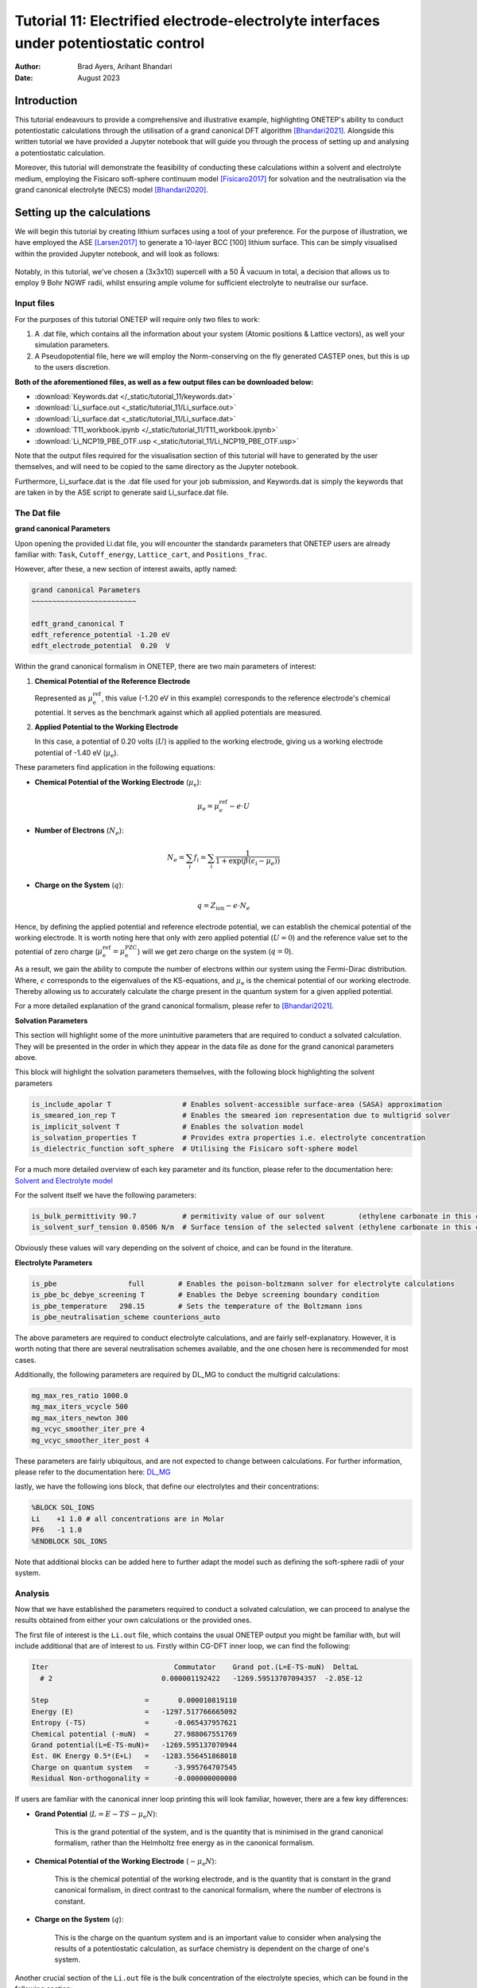 =======================================================================================================
Tutorial 11: Electrified electrode-electrolyte interfaces under potentiostatic control
=======================================================================================================

:Author:  Brad Ayers, Arihant Bhandari
:Date:    August 2023

.. role:: raw-latex(raw)
   :format: latex

Introduction
============

This tutorial endeavours to provide a comprehensive and illustrative example, highlighting ONETEP's ability to conduct potentiostatic calculations through the utilisation of a grand canonical DFT algorithm [Bhandari2021]_.
Alongside this written tutorial we have provided a Jupyter notebook that will guide you through the process of setting up and analysing a potentiostatic calculation.

Moreover, this tutorial will demonstrate the feasibility of conducting these calculations within a solvent and electrolyte medium, employing the Fisicaro soft-sphere continuum model [Fisicaro2017]_ 
for solvation and the neutralisation via the grand canonical electrolyte (NECS) model [Bhandari2020]_.

Setting up the calculations
===========================

We will begin this tutorial by creating lithium surfaces using a tool of your preference.
For the purpose of illustration, we have employed the ASE [Larsen2017]_ to generate a 10-layer BCC [100] lithium surface.
This can be simply visualised within the provided Jupyter notebook, and will look as follows:

.. figure:: _static/tutorial_11/Li90.png
   :align: center
   :width: 300%                

Notably, in this tutorial, we've chosen a (3x3x10) supercell with a 50 Å vacuum in total,
a decision that allows us to employ 9 Bohr NGWF radii, whilst ensuring ample volume for sufficient electrolyte to neutralise our surface.

Input files
-----------
For the purposes of this tutorial ONETEP will require only two files to work:

1. A .dat file, which contains all the information about your system (Atomic positions & Lattice vectors), as well your simulation parameters.
2. A Pseudopotential file, here we will employ the Norm-conserving on the fly generated CASTEP ones, but this is up to the users discretion.

**Both of the aforementioned files, as well as a few output files can be downloaded below:**


- :download:`Keywords.dat </_static/tutorial_11/keywords.dat>`
- :download:`Li_surface.out <_static/tutorial_11/Li_surface.out>`
- :download:`Li_surface.dat <_static/tutorial_11/Li_surface.dat>`
- :download:`T11_workbook.ipynb </_static/tutorial_11/T11_workbook.ipynb>`
- :download:`Li_NCP19_PBE_OTF.usp <_static/tutorial_11/Li_NCP19_PBE_OTF.usp>`


Note that the output files required for the visualisation section of this tutorial will have to generated by the user themselves, and will need to be copied to the same directory as the Jupyter notebook.

Furthermore, Li_surface.dat is the .dat file used for your job submission, and Keywords.dat is simply the keywords that are taken in by the ASE script to generate said Li_surface.dat file.

The Dat file 
------------

**grand canonical Parameters**

Upon opening the provided Li.dat file, you will encounter the standardx parameters that ONETEP users are already familiar with: ``Task``, ``Cutoff_energy``, ``Lattice_cart``, and ``Positions_frac``. 

However, after these, a new section of interest awaits, aptly named:

.. code-block:: none

   grand canonical Parameters
   ~~~~~~~~~~~~~~~~~~~~~~~~~

   edft_grand_canonical T             
   edft_reference_potential -1.20 eV  
   edft_electrode_potential  0.20  V  

Within the grand canonical formalism in ONETEP, there are two  main parameters of interest:

1. **Chemical Potential of the Reference Electrode**
   
   Represented as :math:`\mu_{\mathrm{e}}^{\mathrm{ref}}`, this value (-1.20 eV in this example) corresponds to the reference electrode's chemical potential. It serves as the benchmark against which all applied potentials are measured.

2. **Applied Potential to the Working Electrode**
   
   In this case, a potential of 0.20 volts (:math:`U`) is applied to the working electrode, giving us a working electrode potential of -1.40 eV (:math:`\mu_{\mathrm{e}}`).

These parameters find application in the following equations:

- **Chemical Potential of the Working Electrode** (:math:`\mu_{\mathrm{e}}`):
   
   .. math::

      \mu_{\mathrm{e}} = \mu_{\mathrm{e}}^{\mathrm{ref}} - e \cdot U

- **Number of Electrons** (:math:`N_e`):
   
   .. math::

      N_e = \sum_i f_i = \sum_i \frac{1}{1 + \exp{\left(\beta(\epsilon_i - \mu_e)\right)}}

- **Charge on the System** (:math:`q`):

   .. math::

      q = Z_{\mathrm{ion}} - e \cdot N_{e}

Hence, by defining the applied potential and reference electrode potential, we can establish the chemical potential of the working electrode.
It is worth noting here that only with zero applied potential (:math:`U = 0`) and the reference value set to the potential of zero charge
(:math:`\mu_{\mathrm{e}}^{\mathrm{ref}} = \mu_{\mathrm{e}}^{\mathrm{PZC}}`) will we get zero charge on the system (:math:`q = 0`).

As a result, we gain the ability to compute the number of electrons within our system using the Fermi-Dirac distribution. Where, :math:`\epsilon`  corresponds to the eigenvalues of the KS-equations, and :math:`\mu_{\mathrm{e}}`  is the chemical potential of our working electrode.
Thereby allowing us to accurately calculate the charge present in the quantum system for a given applied potential.

For a more detailed explanation of the grand canonical formalism, please refer to [Bhandari2021]_.

**Solvation Parameters**

This section will highlight some of the more unintuitive parameters that are required to conduct a solvated calculation.
They will be presented in the order in which they appear in the data file as done for the grand canonical parameters above.

This block will highlight the solvation parameters themselves, with the following block highlighting the solvent parameters

.. code-block:: none

   is_include_apolar T                 # Enables solvent-accessible surface-area (SASA) approximation
   is_smeared_ion_rep T                # Enables the smeared ion representation due to multigrid solver
   is_implicit_solvent T               # Enables the solvation model
   is_solvation_properties T           # Provides extra properties i.e. electrolyte concentration
   is_dielectric_function soft_sphere  # Utilising the Fisicaro soft-sphere model

For a much more detailed overview of each key parameter and its function, please refer to the documentation here: `Solvent and Electrolyte model <https://docs.onetep.org/implicit_solvation_v3.html>`_ 

For the solvent itself we have the following parameters:

.. code-block:: none

   is_bulk_permittivity 90.7           # permitivity value of our solvent        (ethylene carbonate in this case)          
   is_solvent_surf_tension 0.0506 N/m  # Surface tension of the selected solvent (ethylene carbonate in this case)      

Obviously these values will vary depending on the solvent of choice, and can be found in the literature.

**Electrolyte Parameters**

.. code-block:: none

   is_pbe                 full        # Enables the poison-boltzmann solver for electrolyte calculations
   is_pbe_bc_debye_screening T        # Enables the Debye screening boundary condition
   is_pbe_temperature   298.15        # Sets the temperature of the Boltzmann ions 
   is_pbe_neutralisation_scheme counterions_auto

The above parameters are required to conduct electrolyte calculations, and are fairly self-explanatory.
However, it is worth noting that there are several neutralisation schemes available, and the one chosen here is recommended for most cases.

Additionally, the following parameters are required by DL_MG to conduct the multigrid calculations:

.. code-block:: none

   mg_max_res_ratio 1000.0
   mg_max_iters_vcycle 500
   mg_max_iters_newton 300
   mg_vcyc_smoother_iter_pre 4
   mg_vcyc_smoother_iter_post 4


These parameters are fairly ubiquitous, and are not expected to change between calculations. For further information, please refer to the documentation here: `DL_MG <https://docs.onetep.org/implicit_solvation_v3.html#fine-control-over-dl-mg>`_

lastly, we have the following ions block, that define our electrolytes and their concentrations:

.. code-block:: none

   %BLOCK SOL_IONS
   Li    +1 1.0 # all concentrations are in Molar
   PF6   -1 1.0
   %ENDBLOCK SOL_IONS

Note that additional blocks can be added here to further adapt the model such as defining the soft-sphere radii of your system. 

Analysis
--------

Now that we have established the parameters required to conduct a solvated calculation, we can proceed to analyse the results obtained from either your own calculations or the provided ones.

The first file of interest is the ``Li.out`` file, which contains the usual ONETEP output you might be familiar with, but will include additional that are of interest to us. 
Firstly within CG-DFT inner loop, we can find the following:

.. code-block:: none

   Iter                              Commutator    Grand pot.(L=E-TS-muN)  DeltaL
     # 2                          0.000001192422   -1269.59513707094357  -2.05E-12

   Step                       =       0.000010819110
   Energy (E)                 =   -1297.517766665092
   Entropy (-TS)              =      -0.065437957621
   Chemical potential (-muN)  =      27.988067551769
   Grand potential(L=E-TS-muN)=   -1269.595137070944
   Est. 0K Energy 0.5*(E+L)   =   -1283.556451868018
   Charge on quantum system   =      -3.995764707545
   Residual Non-orthogonality =      -0.000000000000

If users are familiar with the canonical inner loop printing this will look familiar, however, there are a few key differences:

- **Grand Potential** (:math:`L=E-TS-\mu_{\mathrm{e}}N`):
   
   This is the grand potential of the system, and is the quantity that is minimised in the grand canonical formalism,
   rather than the Helmholtz free energy as in the canonical formalism.

- **Chemical Potential of the Working Electrode** (:math:`-\mu_{\mathrm{e}}N`):
   
   This is the chemical potential of the working electrode, and is the quantity that is constant in the grand canonical formalism,
   in direct contrast to the canonical formalism, where the number of electrons is constant.

- **Charge on the System** (:math:`q`): 
      
      This is the charge on the quantum system and is an important value to consider when analysing the results of a potentiostatic calculation, as surface chemistry is dependent on the charge of one's system.

Another crucial section of the ``Li.out`` file is the bulk concentration of the electrolyte species, which can be found in the following section:

.. code-block:: none

    +--------------------------- Chemical potential --------------------------+
    |   # | Name | Bulk conc. |    mu_ideal   |   mu_excess   |    mu_total   |
    |-------------------------------------------------------------------------|
    |   1 |   Li |  2.1511516 |   0.000723249 |  -0.000320109 |   0.000403139 |
    |   2 |  PF6 |  0.7473276 |  -0.000274995 |  -0.000128144 |  -0.000403139 |
    |-------------------------------------------------------------------------|

    +----------------- Boltzmann ion concentration and charge -----------------+
    |   # | Name | Bulk conc. | Average conc. | Neutr. ratio |    Total charge |
    |--------------------------------------------------------------------------|
    |   1 |   Li |  2.1511516 |   2.151153746 |     0.820011 |     6.122921628 | 
    |   2 |  PF6 |  0.7473276 |   0.747327832 |     0.179989 |    -2.127151420 | 
    +--------------------------------------------------------------------------+
                                                        total:     3.995770208*

This tells the user the bulk concentration of each species required to neutralise the surface.
Note however as this is a grand canonical neutralisation we can have average concentrations greater than 1M.
This is due to grand canonical neutralisation alowing for a changing number of species in the system, ensuring that the surface is neutralised at all times.


A final note here is as our calculations are performed within in solvent & electrolyte additional energy components are added to the energy breakdown printed at the end our calculations:

.. code-block:: none

   ---------------- ENERGY COMPONENTS (Eh) ----------------
   | Kinetic                    :      937.59573135429741 |
   | Pseudo. (local,PBC,corr'd) :     -443.84297910438869 |
   | Pseudopotential (non-local):     -714.75069598392804 |
   | Hartree (molecular)        :       41.93332431044017 |
   | Exchange-correlation       :     -300.25087260634427 |
   | Ewald                      :    20583.02565243620480 |
   | Dispersion Correction      :       -0.65678636433385 |
   | Smeared ion non-self corr. :   -20592.71568368581570 | 
   | Smeared ion self corr.     :     -807.85811781290136 |
   | Solvent cavitation energy  :        0.02783765502215 |
   | Solute-solvent dis-rep en. :       -0.02001318613680 |
   | Elect. mobile ion energy   :       -0.00262591694826 |
   | Osmotic pressure energy    :       -0.00778959415557 |
   | Acc. corr. (steric) energy :        0.00044786192622 |
   | Ionic atmo. rearrang. en.  :        0.00641482442191 |
   | Chemical pot. contribution :       -0.00161085245160 |
   | Total                      :    -1297.51776666508886 |
   |------------------------------------------------------|
   | Entropic contribution      :       27.92262959414529 |
   | Total free energy          :    -1269.59513707094357 |
   --------------------------------------------------------
   ------ LOCAL ENERGY COMPONENTS FROM MATRIX TRACES ------
   | Pseudopotential (local)    :     -443.84297910438886 |
   | Hartree                    :      -24.92214858378443 |
   --------------------------------------------------------
   |Integrated density          :      543.99576470754505 |
   |Integrated spin density     :        0.00000000000165 |
   |Integrated |spin density|   :        0.00000001531685 | 
   |Local density approx. <S^2> :        0.00000000765765 |
   |Integrated density tr(KS)   :      543.99576470754528 |
   |Integrated spin tr(KS)      :        0.00000000000153 |
   --------------------------------------------------------

We won't delve into the details of each energy component here, but it is worth noting that the solvent and electrolyte contributions are present in the energy breakdown.
For a more detailed explanation of each energy component, please refer to [Bhandari2021]_.

**visualisation**

Whilst a majority of the analysis can be conducted using the ``Li.out`` file provided, there are a few visualisations that can be conducted using the user generated ``Li_out_bion_conc_species_1.dx`` and ``Li_out_bion_conc_species_2.dx`` files. 
Such as plotting the xy-averaged concentration profiles of the electrolyte species, it is worth stating that all code used to generate these plots can be found in the provided Jupyter notebook.

.. figure:: _static/tutorial_11/average_concentration_plot.png
   :align: center
   :width: 75%

Looking at the figure above we can see that the concentration of the lithium electrolyte species is highest (12M) at the surface of the electrode, and decreases as we move away from the surface, forming a double layer along our surface.
In contrary we can observe the PF6 electrolyte species has a concentration approaching 0M at the surface, and increases as we move away from the surface, note that these are local concentrations and not bulk concentrations.

We can also visualise the densities of our lithium slab and the electrolyte species to illusrate this double layer effect by adding the ``Li_out_bion_density_total.dx`` and ``Li_in_rho.dx`` files together and running the provided code:

.. figure:: _static/tutorial_11/density_slice.png
   :align: center
   :width: 35%

Here we can see that there is a positive charge denisty (our lithium ions) at the surface of the electrode, that diffuses in intensity as we move away from the surface.

Where to go next?
=================

This tutorial has provided a brief overview of the grand canonical formalism, and how it can be employed to conduct potentiostatic calculations, 
as well as highlighting a few key visualisation techniques that can be conducted on the output files.

However, there are a few key areas that have not been covered in this tutorial that the reader should explore, such as:

1. **Defining their reference potentials** (:math:`\mu_{\mathrm{e}}^{\mathrm{ref}}`):
   
   In this tutorial, we have defined the reference potential as -1.20 eV, however, this value is dependent on the reference electrode of choice, 
   and can be found in the literature or by calculating one's own reference potential using the method highlighted in [Bhandari2021]_.

2. **Cycling through potentials**:
   
   In this tutorial, we have only conducted a single potentiostatic calculation, however, it is possible to conduct a series of calculations at different potentials, 
   and calculate properties such as capacitance etc. 

References       
----------

.. [Bhandari2020]     Bhandari, A.; Anton, L.; Dziedzic, J.; Peng, C.; Kramer, D.; Skylaris, C.-K. Electronic Structure Calculations in Electrolyte Solutions: Methods for Neutralization of Extended Charged Interfaces. The Journal of Chemical Physics 2020, 153 (12), 124101. https://doi.org/10.1063/5.0021210.
.. [Fisicaro2017]  Fisicaro, G.; Genovese, L.; Andreussi, O.; Mandal, S.; Nair, N. N.; Marzari, N.; Goedecker, S. Soft-Sphere Continuum Solvation in Electronic-Structure Calculations. Journal of Chemical Theory and Computation 2017, 13 (8), 3829–3845. https://doi.org/10.1021/acs.jctc.7b00375.
.. [Larsen2017]    Hjorth Larsen, A.; Jørgen Mortensen, J.; Blomqvist, J.; Castelli, I. E.; Christensen, R.; Dułak, M.; Friis, J.; Groves, M. N.; Hammer, B.; Hargus, C.; Hermes, E. D.; Jennings, P. C.; Bjerre Jensen, P.; Kermode, J.; Kitchin, J. R.; Leonhard Kolsbjerg, E.; Kubal, J.; Kaasbjerg, K.; Lysgaard, S.; Bergmann Maronsson, J. The Atomic Simulation Environment—a Python Library for Working with Atoms. Journal of Physics: Condensed Matter 2017, 29 (27), 273002. https://doi.org/10.1088/1361-648x/aa680e.
.. [Bhandari2021]  Bhandari, A.; Peng, C.; Dziedzic, J.; Anton, L.; Owen, J. R.; Kramer, D.; Chris-Kriton Skylaris. Electrochemistry from First-Principles in the grand canonical Ensemble. Journal of Chemical Physics 2021, 155 (2). https://doi.org/10.1063/5.0056514.
